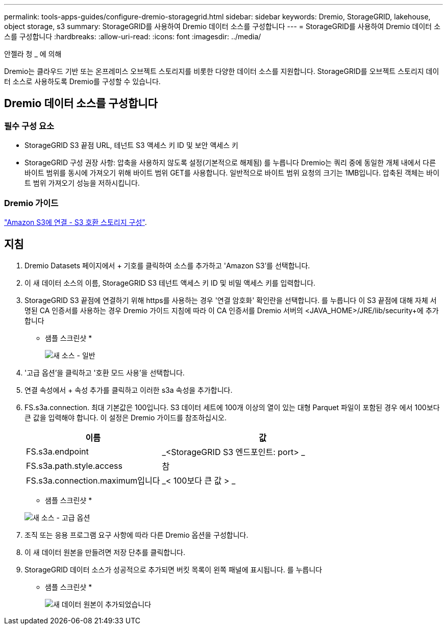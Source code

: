 ---
permalink: tools-apps-guides/configure-dremio-storagegrid.html 
sidebar: sidebar 
keywords: Dremio, StorageGRID, lakehouse, object storage, s3 
summary: StorageGRID를 사용하여 Dremio 데이터 소스를 구성합니다 
---
= StorageGRID를 사용하여 Dremio 데이터 소스를 구성합니다
:hardbreaks:
:allow-uri-read: 
:icons: font
:imagesdir: ../media/


[role="lead"]
안젤라 청 _ 에 의해

Dremio는 클라우드 기반 또는 온프레미스 오브젝트 스토리지를 비롯한 다양한 데이터 소스를 지원합니다.  StorageGRID를 오브젝트 스토리지 데이터 소스로 사용하도록 Dremio를 구성할 수 있습니다.



== Dremio 데이터 소스를 구성합니다



=== 필수 구성 요소

* StorageGRID S3 끝점 URL, 테넌트 S3 액세스 키 ID 및 보안 액세스 키
* StorageGRID 구성 권장 사항: 압축을 사용하지 않도록 설정(기본적으로 해제됨)  를 누릅니다
Dremio는 쿼리 중에 동일한 개체 내에서 다른 바이트 범위를 동시에 가져오기 위해 바이트 범위 GET를 사용합니다.  일반적으로 바이트 범위 요청의 크기는 1MB입니다. 압축된 객체는 바이트 범위 가져오기 성능을 저하시킵니다.




=== Dremio 가이드

https://docs.dremio.com/current/sonar/data-sources/object/s3/["Amazon S3에 연결 - S3 호환 스토리지 구성"^].



== 지침

. Dremio Datasets 페이지에서 + 기호를 클릭하여 소스를 추가하고 'Amazon S3'를 선택합니다.
. 이 새 데이터 소스의 이름, StorageGRID S3 테넌트 액세스 키 ID 및 비밀 액세스 키를 입력합니다.
. StorageGRID S3 끝점에 연결하기 위해 https를 사용하는 경우 '연결 암호화' 확인란을 선택합니다. 를 누릅니다
이 S3 끝점에 대해 자체 서명된 CA 인증서를 사용하는 경우 Dremio 가이드 지침에 따라 이 CA 인증서를 Dremio 서버의 <JAVA_HOME>/JRE/lib/security+에 추가합니다
* 샘플 스크린샷 *
+
image:dremio/dremio-add-source-general.png["새 소스 - 일반"]

. '고급 옵션'을 클릭하고 '호환 모드 사용'을 선택합니다.
. 연결 속성에서 + 속성 추가를 클릭하고 이러한 s3a 속성을 추가합니다.
. FS.s3a.connection. 최대 기본값은 100입니다.  S3 데이터 세트에 100개 이상의 열이 있는 대형 Parquet 파일이 포함된 경우 에서 100보다 큰 값을 입력해야 합니다.  이 설정은 Dremio 가이드를 참조하십시오.
+
[cols="2a,3a"]
|===
| 이름 | 값 


 a| 
FS.s3a.endpoint
 a| 
_<StorageGRID S3 엔드포인트: port> _



 a| 
FS.s3a.path.style.access
 a| 
참



 a| 
FS.s3a.connection.maximum입니다
 a| 
_< 100보다 큰 값 > _

|===
+
* 샘플 스크린샷 *

+
image:dremio/dremio-add-source-advanced.png["새 소스 - 고급 옵션"]

. 조직 또는 응용 프로그램 요구 사항에 따라 다른 Dremio 옵션을 구성합니다.
. 이 새 데이터 원본을 만들려면 저장 단추를 클릭합니다.
. StorageGRID 데이터 소스가 성공적으로 추가되면 버킷 목록이 왼쪽 패널에 표시됩니다. 를 누릅니다
* 샘플 스크린샷 *
+
image:dremio/dremio-source-added.png["새 데이터 원본이 추가되었습니다"]


